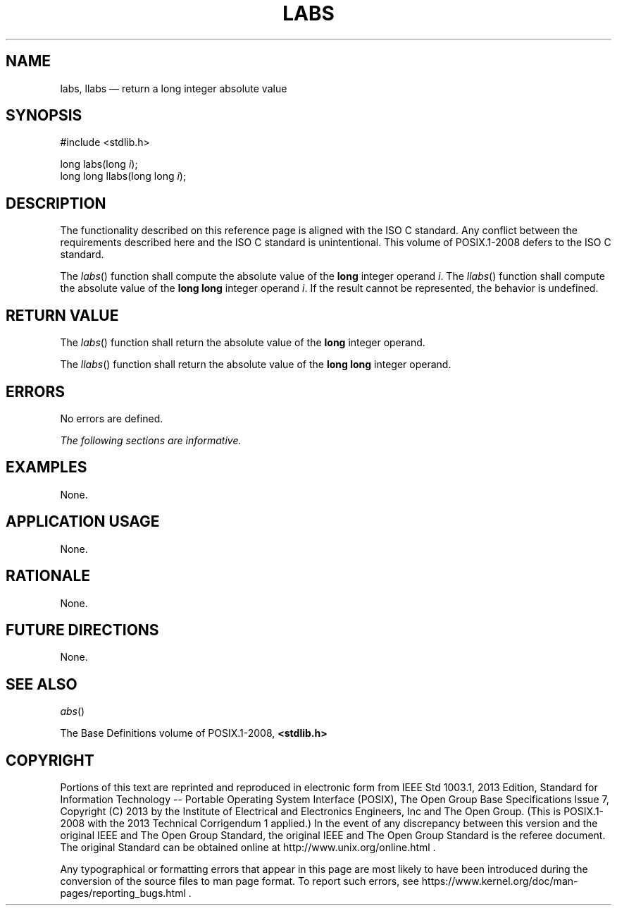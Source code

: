 '\" et
.TH LABS "3" 2013 "IEEE/The Open Group" "POSIX Programmer's Manual"

.SH NAME
labs,
llabs
\(em return a long integer absolute value
.SH SYNOPSIS
.LP
.nf
#include <stdlib.h>
.P
long labs(long \fIi\fP);
long long llabs(long long \fIi\fP);
.fi
.SH DESCRIPTION
The functionality described on this reference page is aligned with the
ISO\ C standard. Any conflict between the requirements described here and the
ISO\ C standard is unintentional. This volume of POSIX.1\(hy2008 defers to the ISO\ C standard.
.P
The
\fIlabs\fR()
function shall compute the absolute value of the
.BR long
integer operand
.IR i .
The
\fIllabs\fR()
function shall compute the absolute value of the
.BR "long long"
integer operand
.IR i .
If the result cannot be represented, the behavior is undefined.
.SH "RETURN VALUE"
The
\fIlabs\fR()
function shall return the absolute value of the
.BR long
integer operand.
.P
The
\fIllabs\fR()
function shall return the absolute value of the
.BR "long long"
integer operand.
.SH ERRORS
No errors are defined.
.LP
.IR "The following sections are informative."
.SH EXAMPLES
None.
.SH "APPLICATION USAGE"
None.
.SH RATIONALE
None.
.SH "FUTURE DIRECTIONS"
None.
.SH "SEE ALSO"
.IR "\fIabs\fR\^(\|)"
.P
The Base Definitions volume of POSIX.1\(hy2008,
.IR "\fB<stdlib.h>\fP"
.SH COPYRIGHT
Portions of this text are reprinted and reproduced in electronic form
from IEEE Std 1003.1, 2013 Edition, Standard for Information Technology
-- Portable Operating System Interface (POSIX), The Open Group Base
Specifications Issue 7, Copyright (C) 2013 by the Institute of
Electrical and Electronics Engineers, Inc and The Open Group.
(This is POSIX.1-2008 with the 2013 Technical Corrigendum 1 applied.) In the
event of any discrepancy between this version and the original IEEE and
The Open Group Standard, the original IEEE and The Open Group Standard
is the referee document. The original Standard can be obtained online at
http://www.unix.org/online.html .

Any typographical or formatting errors that appear
in this page are most likely
to have been introduced during the conversion of the source files to
man page format. To report such errors, see
https://www.kernel.org/doc/man-pages/reporting_bugs.html .
